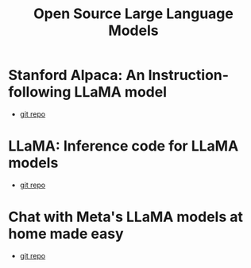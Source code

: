 #+title: Open Source Large Language Models

* Stanford Alpaca: An Instruction-following LLaMA model
- [[file:stanford_alpaca][git repo]]

* LLaMA: Inference code for LLaMA models
- [[file:llama][git repo]]

* Chat with Meta's LLaMA models at home made easy
- [[file:llama-chat][git repo]]
